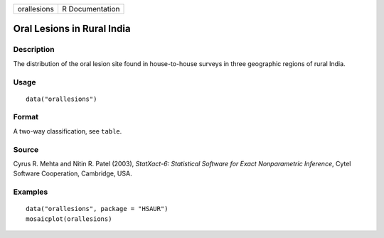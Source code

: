 +-------------+-----------------+
| orallesions | R Documentation |
+-------------+-----------------+

Oral Lesions in Rural India
---------------------------

Description
~~~~~~~~~~~

The distribution of the oral lesion site found in house-to-house surveys
in three geographic regions of rural India.

Usage
~~~~~

::

    data("orallesions")

Format
~~~~~~

A two-way classification, see ``table``.

Source
~~~~~~

Cyrus R. Mehta and Nitin R. Patel (2003), *StatXact-6: Statistical
Software for Exact Nonparametric Inference*, Cytel Software Cooperation,
Cambridge, USA.

Examples
~~~~~~~~

::


      data("orallesions", package = "HSAUR")
      mosaicplot(orallesions)

